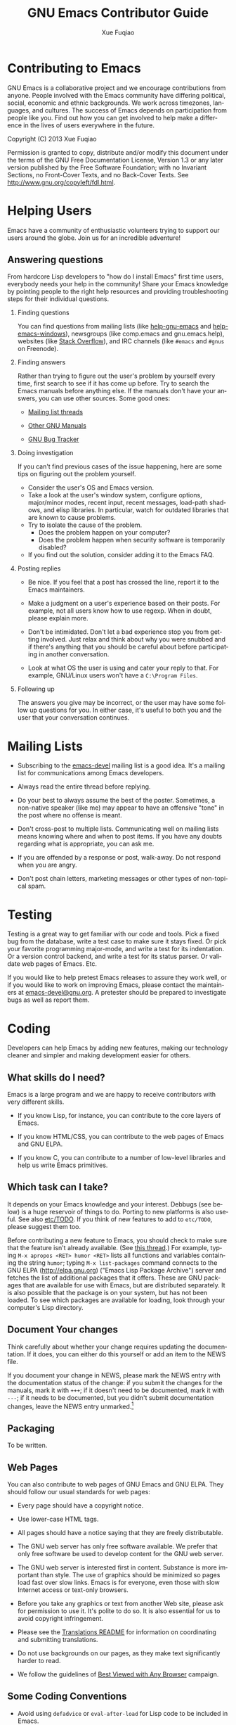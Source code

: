 #+TITLE:     GNU Emacs Contributor Guide
#+AUTHOR:    Xue Fuqiao
#+EMAIL:     xfq DOT free AT gmail DOT com
#+DESCRIPTION: Find out how you can get involved to help make a difference in the lives of users everywhere in the future.
#+KEYWORDS: Emacs, development
#+LANGUAGE:  en
#+OPTIONS:   H:2 toc:t

* Contributing to Emacs
  GNU Emacs is a collaborative project and we encourage contributions
  from anyone.  People involved with the Emacs community have
  differing political, social, economic and ethnic backgrounds.  We
  work across timezones, languages, and cultures.  The success of
  Emacs depends on participation from people like you.  Find out how
  you can get involved to help make a difference in the lives of users
  everywhere in the future.

  Copyright (C) 2013 Xue Fuqiao

  Permission is granted to copy, distribute and/or modify this
  document under the terms of the GNU Free Documentation License,
  Version 1.3 or any later version published by the Free Software
  Foundation; with no Invariant Sections, no Front-Cover Texts, and no
  Back-Cover Texts.  See http://www.gnu.org/copyleft/fdl.html.


* Helping Users
#+INDEX: help
  Emacs have a community of enthusiastic volunteers trying to support
  our users around the globe.  Join us for an incredible adventure!
** Answering questions
   From hardcore Lisp developers to "how do I install Emacs" first
   time users, everybody needs your help in the community!  Share your
   Emacs knowledge by pointing people to the right help resources and
   providing troubleshooting steps for their individual questions.
*** Finding questions
    You can find questions from mailing lists (like [[https://lists.gnu.org/mailman/listinfo/help-gnu-emacs][help-gnu-emacs]] and
    [[https://lists.gnu.org/mailman/listinfo/help-emacs-windows][help-emacs-windows]]), newsgroups (like comp.emacs and
    gnu.emacs.help), websites (like [[http://stackoverflow.com/questions/tagged/?tagnames=emacs&sort=newest][Stack Overflow]]), and IRC channels
    (like =#emacs= and =#gnus= on Freenode).
*** Finding answers
    Rather than trying to figure out the user's problem by yourself
    every time, first search to see if it has come up before.  Try to
    search the Emacs manuals before anything else.  If the manuals
    don't have your answers, you can use other sources.  Some good
    ones:

    - [[https://savannah.gnu.org/mail/?group=emacs][Mailing list threads]]

    - [[http://www.gnu.org/manual/manual.html][Other GNU Manuals]]

    - [[http://debbugs.gnu.org/][GNU Bug Tracker]]
*** Doing investigation
    If you can't find previous cases of the issue happening, here are
    some tips on figuring out the problem yourself.

    - Consider the user's OS and Emacs version.
    - Take a look at the user's window system, configure options,
      major/minor modes, recent input, recent messages, load-path
      shadows, and elisp libraries.  In particular, watch for outdated
      libraries that are known to cause problems.
    - Try to isolate the cause of the problem.
      + Does the problem happen on your computer?
      + Does the problem happen when security software is temporarily
        disabled?
    - If you find out the solution, consider adding it to the Emacs
      FAQ.
*** Posting replies
    - Be nice.  If you feel that a post has crossed the line, report
      it to the Emacs maintainers.

    - Make a judgment on a user's experience based on their posts.  For
      example, not all users know how to use regexp.  When in doubt,
      please explain more.

    - Don't be intimidated.  Don't let a bad experience stop you from
      getting involved.  Just relax and think about why you were
      snubbed and if there's anything that you should be careful about
      before participating in another conversation.

    - Look at what OS the user is using and cater your reply to that.
      For example, GNU/Linux users won't have a =C:\Program Files=.
*** Following up
    The answers you give may be incorrect, or the user may have some
    follow up questions for you.  In either case, it's useful to both
    you and the user that your conversation continues.


* Mailing Lists
#+INDEX: mailing list
  - Subscribing to the [[http://lists.gnu.org/mailman/listinfo/emacs-devel][emacs-devel]] mailing list is a good idea.  It's
    a mailing list for communications among Emacs developers.

  - Always read the entire thread before replying.

  - Do your best to always assume the best of the poster.  Sometimes,
    a non-native speaker (like me) may appear to have an offensive
    "tone" in the post where no offense is meant.

  - Don't cross-post to multiple lists. Communicating well on mailing
    lists means knowing where and when to post items.  If you have any
    doubts regarding what is appropriate, you can ask me.

  - If you are offended by a response or post, walk-away. Do not
    respond when you are angry.

  - Don't post chain letters, marketing messages or other types of
    non-topical spam.


* Testing
#+INDEX: testing
  Testing is a great way to get familiar with our code and tools.
  Pick a fixed bug from the database, write a test case to make sure
  it stays fixed.  Or pick your favorite programming major-mode, and
  write a test for its indentation.  Or a version control backend, and
  write a test for its status parser.  Or validate web pages of Emacs.
  Etc.

  If you would like to help pretest Emacs releases to assure they work
  well, or if you would like to work on improving Emacs, please
  contact the maintainers at [[mailto:emacs-devel@gnu.org][emacs-devel@gnu.org]].  A pretester should
  be prepared to investigate bugs as well as report them.


* Coding
#+INDEX: coding
  Developers can help Emacs by adding new features, making our
  technology cleaner and simpler and making development easier for
  others.

** What skills do I need?
#+INDEX: skill
   Emacs is a large program and we are happy to receive contributors
   with very different skills.

   - If you know Lisp, for instance, you can contribute to the core
     layers of Emacs.

   - If you know HTML/CSS, you can contribute to the web pages of
     Emacs and GNU ELPA.

   - If you know C, you can contribute to a number of low-level
     libraries and help us write Emacs primitives.

** Which task can I take?
#+INDEX: task
   It depends on your Emacs knowledge and your interest.  Debbugs (see
   below) is a huge reservoir of things to do.  Porting to new
   platforms is also useful.  See also [[http://bzr.savannah.gnu.org/lh/emacs/trunk/annotate/head:/etc/TODO][etc/TODO]].  If you think of new
   features to add to =etc/TODO=, please suggest them too.

   Before contributing a new feature to Emacs, you should check to
   make sure that the feature isn't already available.  (See [[http://lists.gnu.org/archive/html/emacs-devel/2013-04/msg00180.html][this
   thread]].)  For example, typing =M-x apropos <RET> humor <RET>= lists
   all functions and variables containing the string =humor=; typing
   =M-x list-packages= command connects to the GNU ELPA
   (http://elpa.gnu.org) ("Emacs Lisp Package Archive") server and
   fetches the list of additional packages that it offers.  These are
   GNU packages that are available for use with Emacs, but are
   distributed separately.  It is also possible that the package is on
   your system, but has not been loaded.  To see which packages are
   available for loading, look through your computer's Lisp directory.

** Document Your changes
   Think carefully about whether your change requires updating the
   documentation.  If it does, you can either do this yourself or add
   an item to the NEWS file.

   If you document your change in NEWS, please mark the NEWS entry
   with the documentation status of the change: if you submit the
   changes for the manuals, mark it with =+++=; if it doesn't need to
   be documented, mark it with =---=; if it needs to be documented,
   but you didn't submit documentation changes, leave the NEWS entry
   unmarked.[fn:1]

** Packaging
#+INDEX: packaging
   To be written.
** Web Pages
   You can also contribute to web pages of GNU Emacs and GNU ELPA.
   They should follow our usual standards for web pages:

   - Every page should have a copyright notice.

   - Use lower-case HTML tags.

   - All pages should have a notice saying that they are freely
     distributable.

   - The GNU web server has only free software available.  We prefer
     that only free software be used to develop content for the GNU
     web server.

   - The GNU web server is interested first in content.  Substance is
     more important than style.  The use of graphics should be
     minimized so pages load fast over slow links.  Emacs is for
     everyone, even those with slow Internet access or text-only
     browsers.

   - Before you take any graphics or text from another Web site,
     please ask for permission to use it. It's polite to do so. It is
     also essential for us to avoid copyright infringement.

   - Please see the [[http://www.gnu.org/server/standards/README.translations.html][Translations README]] for information on
     coordinating and submitting translations.

   - Do not use backgrounds on our pages, as they make text
     significantly harder to read.

   - We follow the guidelines of [[http://www.anybrowser.org/campaign/][Best Viewed with Any Browser]]
     campaign.
** Some Coding Conventions
   - Avoid using =defadvice= or =eval-after-load= for Lisp code to be
     included in Emacs.

   - Remove all trailing whitespace in all source and text files.  See
     =delete-trailing-whitespace=, =fixup-whitespace= and
     =whitespace-mode=.

   - Use =?\s= in Lisp code for a space character.

** Understanding Emacs Internals
#+INDEX: internal of Emacs
   The best way to understand Emacs Internals is to read the code, but
   the node [[info:elisp#GNU%20Emacs%20Internals][info:elisp#GNU Emacs Internals]] in the Appendix of the
   /Emacs Lisp Reference Manual/ may also help.

** Standards/Tips
#+INDEX: standards
   - [[http://www.gnu.org/prep/standards/][GNU Coding Standards]]
   - [[info:elisp#Tips]]


* Designing
#+INDEX: designing
  You can design themes, icons and web pages for Emacs.


* Documentation and Writing
#+INDEX: documentation
#+INDEX: writing
  - Proof-reading the manuals and man pages.  That's also a great way
    to learn more about Emacs.  This is usually done together with
    reading the NEWS file to make sure that the manual has been
    updated.

  - Translating the tutorial into some other languages.

  - Add documentation about some packages/features that aren't
    mentioned in the manual or don't have their own manuals yet.

  - Compare docstrings with the corresponding description in the
    manuals (when applicable).  They usually shouldn't be identical,
    but they should not contradict each other.  Generally the manual
    gives a bit less details but more background/context.

  Some tips:
  - In Emacs tradition, we treat "point" as a proper name when it
    refers to the current editing location.  It should not have an
    article.  Thus, it is incorrect to write, "The point does not
    move".  It should be, "Point does not move".  If you see "the
    point" anywhere in Emacs documentation or comments, referring to
    point, please fix it.

  - Antinews is useful.  The usefulness of Antinews is to help people
    who buy the printed manual and are still using the previous Emacs
    version.  That's why we focus on the (eliminated) behavior of the
    old version rather than on the new features.

  - Emacs should not recommend, promote, or grant legitimacy to the
    use of any non-free program.  We can’t stop some people from
    writing proprietary programs, or stop other people from using
    them, but we can and should refuse to advertise them to new
    potential customers, or to give the public the idea that their
    existence is ethical.

  - Never introduce new terminology in the middle of a complex
    description, where each successive sentence builds upon what the
    preceding ones said.  Always use /exactly/ the same words as in
    the preceding sentences.

  - Good spelling is encouraged.

  - Sentences should be separated by two spaces.

  - Sentences should start with an uppercase letter.

  - Don't mention in Antinews too many features absent in old
    versions.  Since the purpose of Antinews is to help people use the
    previous Emacs version, there is usually no need to mention
    features that are simply absent in that version.  That situation
    will be clear enough to users without help from the manual.  The
    kind of change for which the user really needs help from Antinews
    is where a feature works /differently/ in the previous version.
    In those cases, the user might have trouble figuring out how to
    use the old version without some sort of help.

  - To indicate possession, write Emacs's rather than Emacs'.  See
    http://lists.gnu.org/archive/html/emacs-devel/2012-02/msg00649.html

  See also [[info:elisp#Documentation%20Tips][info:elisp#Documentation Tips]].


* Submitting Patches
#+INDEX: patch
  You should mention the base revision or version of the code you used
  for creating your patch.

  When you have all these pieces, bundle them up in a mail message and
  send it to the developers.  Sending it to [[mailto:bug-gnu-emacs@gnu.org][bug-gnu-emacs@gnu.org]]
  (which is the bug/feature list) is recommended, because that list is
  coupled to a tracking system that makes it easier to locate patches.
  If your patch is not complete and you think it needs more
  discussion, you might want to send it to [[mailto:emacs-devel@gnu.org][emacs-devel@gnu.org]]
  instead.  If you revise your patch, send it as a followup to the
  initial topic.

** Description
   - For bug fixes, a description of the bug and how your patch fixes
     this bug.
   - For new features, a description of the feature and your
     implementation.
** ChangeLog
#+INDEX: changelog
   A [[http://www.gnu.org/prep/standards/html_node/Change-Logs.html#Change-Logs][ChangeLog]] entry as plaintext (separate from the patch).  If
   installing changes written by someone else, make the ChangeLog
   entry in their name, not yours.  There is no need to make change
   log entries for files such as NEWS, MAINTAINERS, and FOR-RELEASE.
** The Patch Itself
   Please use "Context Diff" format.  If you are accessing the Git
   repository, make sure your copy is up-to-date (e.g. with =git
   pull=), then use
   : git format-patch base-branch
   Else, use
   : diff -cp OLD NEW
   If your version of diff does not support these options, then get
   the latest version of GNU Diff.  If for some reason you don't want
   to generate multiple patch files but just one, use =git
   format-patch base-brach --stdout >my-patch.patch=.
** Mail Format
   We prefer to get the patches as inline plain text.

   Please be aware of line wrapping which will make the patch
   unreadable and useless for us.  To avoid that, you can use MIME
   attachments or, as a last resort, uuencoded gzipped text.

** Reread your patch.

** Do not mix changes
   If you send several unrelated changes together, we will ask you to
   separate them so we can consider each of the changes by itself.


* Learning Resources
#+INDEX: learn
  I find that one of the largest hurdles for getting involved in any
  project for me is lack of knowledge.

  - Lisp:
    + An Introduction to Programming in Emacs Lisp.  It is a simple
      introduction to Emacs Lisp programming.  See [[info:eintr#Top]].

    + GNU Emacs Common Lisp Emulation.  See [[info:cl#Top]].

    + GNU Emacs Lisp Reference Manual.  See [[info:elisp#Top]].

    + [[http://emacswiki.org/emacs/ElispCookbook][Elisp Cookbook]] is also a good resource.

  - Emacs:
    + CC Mode.  Emacs supports C programming well by default since
      Emacs and many parts of the GNU system are written in C.  It
      helps you edit Emacs source files containing C code.  See
      [[info:ccmode#Top]].

    + [[http://cedet.sourceforge.net/][CEDET]].  CEDET is a =Collection of Emacs Development Environment
      Tools= written with the end goal of creating an advanced
      development environment in Emacs.  It has many useful features
      for development.

    + [[http://www.emacswiki.org/emacs/Icicles][Icicles]].  Icicles is an Emacs library that enhances minibuffer
      completion.  It has many good features for Emacs Lisp
      Programmers and ordinary Emacs users.

    + Tags Tables.  See [[info:emacs#Tags]].

    + The Emacs Widget Library.  All customization types are
      implemented as widgets.  See [[info:widget#Top]].

  - Some libraries:
    + [[http://developer.gnome.org/gtk3/unstable/][GTK+ 3 Reference Manual]], since GTK+ is the default X toolkit in
      GNU Emacs.

    + [[http://www.libtiff.org/libtiff.html][Using The TIFF Library]]

    + [[http://giflib.sourceforge.net/intro.html][Introduction to GIFLIB]]

  - [[http://www.gnu.org/software/texinfo/manual/texinfo/][GNU Texinfo Manual]].  Texinfo is the official documentation format of Emacs.

  - GNU build system.  It helps Emacs developers make Emacs source code portable
    to many Unix-like systems.[fn:2][fn:3][fn:4]

  - [[https://git-scm.com/][Git]]

  - [[http://ximbiot.com/cvs/manual/stable][HTML Cederqvist for CVS stable release]].  The web pages of Emacs
    are kept in a CVS repository.

  - [[http://sourceware.org/gdb/current/onlinedocs/gdb/][GDB User Manual]].  Although Emacs can be debugged with MSVC and
    other debuggers, GDB is recommended.

  - [[http://www.gnu.org/software/make/manual/][GNU Make Manual]].  Make is a tool which controls the generation of
    executables and other non-source files of Emacs from the source
    files.

  - [[http://gcc.gnu.org/onlinedocs/][GCC online documentation]].  The GNU Compiler Collection (GCC)
    is a compiler system produced by the GNU Project supporting
    various programming languages.

  - [[http://www.gnu.org/software/guile/manual/][GNU Guile Reference Manual]].  Guile, a dialect of Scheme, is the
    native language of the GNU standard extension language
    interpreter.  Making Emacs support guile will provide a better
    programming environment for both Emacs users and Guile users.  See
    also [[http://www.advogato.org/article/550.html][this article]].

  - [[http://www.gnu.org/software/emacs/manual/html_node/ediff/][Ediff]] and [[http://www.gnu.org/software/diffutils/manual/html_node/index.html#Top][GNU Diffutils]] manuals.  They can show the differences
    between files and update files.

  - [[http://www.gnu.org/software/grep/manual/][GNU Grep Manual]].  The =grep= command searches one or more input
    files for lines containing a match to a specified pattern.  It is
    a very useful tool and often used when developing Emacs.

  - Subcribe to [[https://lists.gnu.org/mailman/listinfo/emacs-diffs][Emacs-diffs]] and [[https://lists.gnu.org/mailman/listinfo/emacs-elpa-diffs][Emacs-elpa-diffs]].  You can pick out
    entries that catch my attention and skim the commit.  Through this
    action, you can know:
    + names of people involved in something you're intrigued by

    + locations in the tree of code that you're interested in

    + many other useful information


* Bug Tracker
#+INDEX: bug tracker
  We use [[http://debbugs.gnu.org/][GNU Bug Tracker]]([[http://en.wikipedia.org/wiki/Debian_bug_tracking_system][Debbugs]]).  For
  a list of all bugs, see http://debbugs.gnu.org/db/pa/lemacs.html
  This is a static page, updated once a day.

  There is also a dynamic list, generated on request.  This accepts
  various options, eg to see the most recent bugs:
  http://debbugs.gnu.org/cgi/pkgreport.cgi?newest=100

  You can also follow the links on the front page http://debbugs.gnu.org .

** How to report a bug?
   Use =M-x report-emacs-bug=, or send mail to
   [[mailto:bug-gnu-emacs@gnu.org][bug-gnu-emacs@gnu.org]].  If you want to Cc someone, use an
   =X-Debbugs-CC= header instead.  Before sending a bug report, make
   sure you have read [[info:emacs#Bugs]].  You can also read this great
   text: "[[http://www.chiark.greenend.org.uk/~sgtatham/bugs.html][How to Send Bug Reports Effectively]]".

** How to comment on a bug?
   Reply to a mail on the bug-gnu-emacs list in the normal way.  Or
   send a mail to 123@debbugs.gnu.org.

   If the bug is old and closed, you may have to unarchive it first.

   Send a mail to [[mailto:control@debbugs.gnu.org][control@debbugs.gnu.org]] with
   : unarchive 123
   on the first line of the body.

** How to close a bug?
#+INDEX: close a bug
   Send a mail to 123-done@debbugs.gnu.org.  In the body, explain why
   the bug is being closed.

** How to set bug meta-data?
   By mailing commands to [[mailto:control@debbugs.gnu.org][control@debbugs.gnu.org]].  Place commands
   at the start of the message body, one per line.
   #+begin_example
   severity 123 serious|important|normal|minor|wishlist
   tags 123 moreinfo|unreproducible|wontfix|patch
   #+end_example


* Copyright
#+INDEX: copyright
  The Free Software Foundation is the copyright holder for GNU Emacs.
  The FSF is a nonprofit with a worldwide mission to promote computer
  user freedom and to defend the rights of all free software users.

  Generally speaking, for non-trivial contributions to GNU Emacs we
  require that the copyright be assigned to the Free Software
  Foundation.  For the reasons behind this, see:
  http://www.gnu.org/licenses/why-assign.html.

  If you want to contribute to Emacs and do copyright assignment, you
  need to complete [[ http://git.savannah.gnu.org/gitweb/?p=gnulib.git;a=tree;f=doc/Copyright;hb=HEAD][this form]], and send it to [[mailto:assign@gnu.org][assign@gnu.org]].  The FSF
  will send you the assignment contract that both you and the FSF will
  sign. Please let Emacs maintainers know when this process is
  complete.

  Every non-trivial file distributed through the Emacs repository
  should be self-explanatory in terms of copyright and license.

  The definition of triviality is a little vague, but a rule of thumb
  is that any file with less than 10 lines of actual content is
  trivial.  If a file is auto-generated (E.g., ldefs-boot.el) from
  another one in the repository, then it does not really matter about
  adding a copyright statement to the generated file.

  Legal advice says that we could, if we wished, put a license notice
  even in trivial files, because copyright law in general looks at the
  overall work as a whole.  It is not /necessary/ to do so, and RMS
  prefers that we do not.  This means one needs to take care that
  trivial files do not grow and become non-trivial without having a
  license added.  NB consequently, if you add a lot of text to a small
  file, consider whether your changes have made the file worthy of a
  copyright notice, and if so, please add one.

  It can be helpful to put a reminder comment at the start of a
  trivial file, eg: "add a license notice if this grows to > 10 lines
  of code".

  Copyright changes should be propagated to any associated
  repositories (eg Gnus, MH-E).

  All README (and other such text files) that are non-trivial should
  contain copyright statements and GPL license notices, exactly as
  =.el= files do (see e.g. README in the top-level directory).  Before
  2007, we used a simple, short statement permitting copying and
  modification provided legal notices were retained.  In Feb 2007 we
  switched to the standard GPL text, on legal advice.

  For image files, the copyright and license details should be
  recorded in a README file in each directory with images.


* Emacs repositories
#+INDEX: repository
  There are three official Emacs repositories: [[http://bzr.savannah.gnu.org/lh/emacs/][Bazaar]], [[http://web.cvs.savannah.gnu.org/viewvc/?root%3Demacs][CVS]], and [[http://git.savannah.gnu.org/cgit/emacs.git][Git]].

  The latest version of Emacs can be downloaded using Git from the
  [[http://savannah.gnu.org/projects/emacs][Savannah web site]].  It is important to write your patch based on the
  latest version.  If you start from an older version, your patch may
  be outdated (so that Emacs developers will have a hard time applying
  it), or changes in Emacs may have made your patch unnecessary.

** Building Emacs
#+INDEX: build
    #+begin_example
      $ cd /where/you/unpacked/or/branched/emacs/
      $ ./autogen.sh    # not needed when installing from tarball
      $ ./configure
      $ make
      $ make install # Quite often a `sudo make install' is necessary
    #+end_example
    I recommend using =-jPROC= flag for make where PROC is the number
    of CPU core you have in order to speed up the compilation.

    Building Emacs on non-Posix platforms requires tools that aren't
    part of the standard distribution of the OS.  The
    platform-specific README files and installation instructions
    should list the required tools.  I'll add more stuff here later.
** Emacs Directory Tree
#+INDEX: directory tree
*** src
    It holds the C code for Emacs (the Emacs Lisp interpreter and its
    primitives, the redisplay code, and some basic editing functions).
*** lisp
    It holds the Emacs Lisp code for Emacs (most everything else).
*** leim
    It holds the library of Emacs input methods, Lisp code and
    auxiliary data files required to type international characters
    which can't be directly produced by your keyboard.
*** lib
    It holds source code for libraries used by Emacs and its
    utilities.
*** lib-src
    It holds the source code for some utility programs for use by or
    with Emacs, like =movemail= and =etags=.
*** etc
    It holds miscellaneous architecture-independent data files Emacs
    uses, like the tutorial text and tool bar images.  The contents of
    the =lisp=, =leim=, =info=, and =doc= subdirectories are
    architecture-independent too.
*** info
    It holds the Info documentation tree for Emacs.
*** doc/emacs
    It holds the source code for the Emacs Manual.  If you modify the
    manual sources, you will need the =makeinfo= program to produce an
    updated manual.  =makeinfo= is part of the GNU Texinfo package;
    you need a suitably recent version of Texinfo.
*** doc/lispref
    It holds the source code for the Emacs Lisp reference manual.
*** doc/lispintro
    It holds the source code for the Introduction to Programming in
    Emacs Lisp manual.
*** msdos
    It holds configuration files for compiling Emacs under MS-DOS
    (also known as "MS-DOG").
*** nextstep
    It holds instructions and some other files for compiling the
    Nextstep port of Emacs, for GNUstep and OS X Cocoa.
*** nt
    It holds various command files and documentation files that
    pertain to building and running Emacs on Windows (also known as
    "Losedows").
*** oldXMenu
    Most of the files in this directory are originally from the X11R2
    XMenu library, distributed by MIT under the terms in the file
    copyright.h.

    As of Release 2 of the X Window System, Version 11 from MIT, the
    XMenu library is no longer supported.  It is not used in any
    software supplied by MIT and its use is not encouraged.
*** autogen
    This directory contains some pre-built generated files.
*** lwlib
    This subdirectory contains the Lucid Widget Library, which
    provides a uniform interface to a few different X toolkits.  It is
    not considered part of GNU Emacs.
*** test
    It holds tests for various aspects of Emacs's functionality.
** Write Access
#+INDEX: write access
  Once you become a frequent contributor to Emacs, we can consider
  giving you write access to the Git repository.  Feel free to use
  this power, but please try to be extra careful and prove yourself
  worthy of this privilege:

  - Each commit should correspond to a single change (whether spread
    over multiple files or not).  Do not mix different changes in the
    same commit[fn:5].

  - Commit all changed files at once with a single log message.  This
    is pretty easy using vc-dir now.

  - Keep commit log lines to ~ 80 chars in length.  The first line
    should be a summary that can stand alone.

  - Make the log message describe the entire changeset, perhaps
    including relevant ChangeLog entries.

  - Don't phrase log messages assuming the filename is known, because
    in non-file-oriented systems (everything modern other than CVS),
    the log listing tends to be treated as global information, and the
    connection with specific files is less explicit.

  - Only install changes whose code follows the usual coding
    conventions.

  - If you want to add a new file to Emacs:

    + Make sure the file matches the standard Emacs template (header
      format, copyright and license notice, etc).

    + Make sure the filename does not cause the MS-DOS port any
      problems (8+3).

    + If appropriate, check that the file compiles OK and that Emacs
      builds fine with it.

    + If a major contribution, consider adding an entry to the
      Acknowledgments in doc/emacs/emacs.texi and ack.texi.

    + If appropriate, update =make-dist= (not needed with "standard"
      file names, such as *.el).

  - Always provide a good commit message (copied into or from the
    ChangeLog whenever applicable), and properly labelling the author
    of the code.

  - Be sure your change is accepted as being for the better by the
    package's maintainer.  If you have the slightest doubt that maybe
    the maintainer won't like it, or would like it to be different,
    send your patch for review before installing it.

  - And make extra sure that all the code you install has the proper
    copyright: if it is not your own code, make sure the author has
    signed the relevant copyright papers (for non-trivial
    contributions).

  - For historical interest only, here is an old-style advice for CVS
    logs:
    http://lists.gnu.org/archive/html/emacs-devel/2007-12/msg01208.html

  If you have doubt about any of those points, send your patch for
  review at [[mailto:emacs-devel@gnu.org][emacs-devel@gnu.org]] (or [[mailto:bug-gnu-emacs@gnu.org][bug-gnu-emacs@gnu.org]]).

*** Bazaar Branches
#+INDEX: branches
**** trunk
#+INDEX: trunk
    To be written.
**** emacs-nn
#+INDEX: emacs-nn branch
    To be written.
**** elpa
#+INDEX: elpa branch
    The GNU Emacs package archive, at elpa.gnu.org, is managed using a
    Bzr branch named "elpa", hosted on Savannah.  To check it out:

    #+begin_example
    $ bzr branch bzr+ssh://USER@bzr.savannah.gnu.org/emacs/elpa elpa
    $ cd elpa
    $ echo "public_branch = bzr+ssh://USER@bzr.savannah.gnu.org/emacs/elpa" >> .bzr/branch/branch.conf
    $ bzr bind bzr+ssh://USERNAME@bzr.savannah.gnu.org/emacs/elpa
    [create task branch for edits, etc.]
    #+end_example
**** xwidget
#+INDEX: xwidget branch
    To be written.
**** concurrency
#+INDEX: concurrency branch
    To be written.
**** mh-e
#+INDEX: mh-e branch
    To be written.


* Emacs Releases
#+INDEX: release
  - You should identify each release with a pair of version numbers, a
    major version and a minor.

  - Before a new release the Emacs maintainers make a “pretest”
    release of Emacs.[fn:6] Sometime before the release of a new major
    version of Emacs (E.g., 23.4), a "feature freeze" is imposed on
    the trunk.  No new features may be added after this point.  This
    is usually some months before the release.

  - Non-source files that might actually be modified by building and
    installing the program should /never/ be included in the
    distribution.


* Emacs in GSoC
#+INDEX: GSoC
  Google Summer of Code is a program that offers student developers
  stipends to write code for various free software projects.  We need
  to see a clearly delimited, contained piece of work.  So if we can’t
  understand or define the work, the proposal will be thrown out.  The
  goal is to write code, not documentation.  And please remember that
  other peoples' time is just as valuable as your own.

  See [[http://www.gnu.org/software/soc-projects/guidelines.html][GNU guidelines for Summer of Code projects]].
** People
   We need:
   + mentors, which follow students’ progress and help them.  Each project needs a mentor.

   + students which have interest on a particular project.


* Education
#+INDEX: education
  Help build a generation of Emacs users by teaching others how the
  Emacs works.


* About This Guide
#+INDEX: about
   Long-term collaboration tends to turn strangers into friends, and
   this is the reason for my writing this guide.  Translations and
   suggestions are welcomed.  I will carry a link to it when you send
   me a URI.  You should include a link to my original.  If you have
   problems/questions about contributing to GNU Emacs, you can contact
   me or post it to [[mailto:emacs-devel@gnu.org][emacs-devel@gnu.org]].

   You can contact me using (please send plain text mail, not HTML):
   =xfq DOT free AT gmail DOT com=

   - TODO

     + Add information about copyright disclaimer

     + Enrich the glossary

     + Add information about Emacs's, Git and CVS repositories

     + Convert this guide into Texinfo format

     + Add information about Emacs in GSoC

     + More information about Preparing Lisp code for distribution

     + Translate this guide into Chinese

     + More information about Emacs branch policy

     + Information for debugging Emacs

     + Developing the web pages of Emacs

     + Unicode-related guidelines

     + Add more stuff about building Emacs


* Glossary
#+INDEX: glossary
*** +1
    The shortest way in the geek world to say "I agree with this" or
    "This is a great idea".

*** -1
    The opposite of +1.  Often accompanied by an explanation why.

*** Committer
    An individual who has special rights in a free software
    project.

*** DVCS
    Distributed version control system. A version control system that
    does not require talking to a centralized server.

*** GSoC
    Google Summer of Code

*** IDE
    Integrated Development Environment

*** IRC
    Internet Relay Chat

*** Lurk
    To spend some time watching. Often used in reference to a mailing
    list where you will read the posts but not make any posts yourself
    or an IRC channel where you watch how people interact but don't
    say anything.

*** UTC
    Coordinated Universal Time.


* Thanks
  I would like to thank:

  - Dmitry Antipov

  - Miles Bader

  - Juanma Barranquero

  - Jan D.

  - Paul Eggert

  - Juri Linkov

  - Stefan Monnier

  - Glenn Moris

  - Richard Stallman

  - Chong Yidong

  - Eli Zaretskii

  They helped and inspired me a lot.  Others too numerous to mention
  have helped me learn Emacs.  I thank them for their generosity as
  well.


* Footnotes

[fn:1] These marks are checked by the Emacs maintainers to make sure
every change was reflected in the manuals.

[fn:2] http://www.gnu.org/software/autoconf/manual/index.html

[fn:3] http://www.gnu.org/software/automake/manual/automake.html

[fn:4] http://www.gnu.org/software/gnulib/manual/

[fn:5] For example, adding a feature in one file, fixing a bug in
another should be two commits, not one.

[fn:6] http://alpha.gnu.org/gnu/emacs/pretest/
